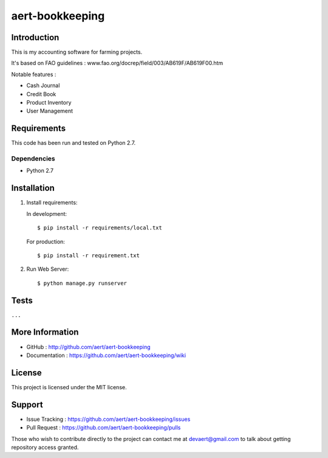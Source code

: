aert-bookkeeping
''''''''''''''''

Introduction
************
 
This is my accounting software for farming projects.

It's based on FAO guidelines : www.fao.org/docrep/field/003/AB619F/AB619F00.htm

Notable features :

* Cash Journal
* Credit Book
* Product Inventory
* User Management

Requirements 
************
 
This code has been run and tested on Python 2.7.

Dependencies
============
 
* Python 2.7

Installation
************
 
#. Install requirements:

   In development::

     $ pip install -r requirements/local.txt
     
   For production::

     $ pip install -r requirement.txt
 
#. Run Web Server::
 
   $ python manage.py runserver

Tests 
*****
 
``...``

More Information 
****************
 
* GitHub : http://github.com/aert/aert-bookkeeping
* Documentation : https://github.com/aert/aert-bookkeeping/wiki
 
License 
*******
 
This project is licensed under the MIT license.

Support 
*******
 
* Issue Tracking : https://github.com/aert/aert-bookkeeping/issues
* Pull Request : https://github.com/aert/aert-bookkeeping/pulls

Those who wish to contribute directly to the project can contact me at devaert@gmail.com to talk about getting repository access granted.


